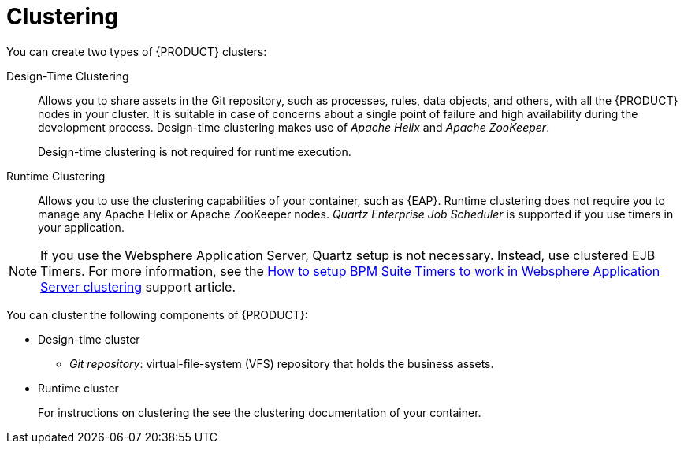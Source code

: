 [[clustering-con]]
= Clustering

You can create two types of {PRODUCT} clusters:

Design-Time Clustering::
Allows you to share assets in the Git repository, such as processes, rules, data objects, and others, with all the {PRODUCT} nodes in your cluster. It is suitable in case of concerns about a single point of failure and high availability during the development process. Design-time clustering makes use of _Apache Helix_ and _Apache ZooKeeper_.
+
Design-time clustering is not required for runtime execution.

Runtime Clustering::
Allows you to use the clustering capabilities of your container, such as {EAP}. Runtime clustering does not require you to manage any Apache Helix or Apache ZooKeeper nodes. _Quartz Enterprise Job Scheduler_ is supported if you use timers in your application.

[NOTE]
====
If you use the Websphere Application Server, Quartz setup is not necessary. Instead, use clustered EJB Timers. For more information, see the https://access.redhat.com/solutions/2175471[How to setup BPM Suite Timers to work in Websphere Application Server clustering] support article.
====

You can cluster the following components of {PRODUCT}:

* Design-time cluster
** _Git repository_: virtual-file-system (VFS) repository that holds the business assets.
* Runtime cluster
ifdef::BPMS[]
** _Intelligent Process Server, or web applications_: the web application nodes must share runtime data.
endif::BPMS[]
ifdef::BRMS[]
** _RealTime Decision Server, or Web applications_: the web application nodes must share runtime data.
endif::BRMS[]
+
For instructions on clustering the
ifdef::BPMS[]
Intelligent Process Server,
endif::BPMS[]
ifdef::BRMS[]
RealTime Decision Server,
endif::BRMS[]
see the  clustering documentation of your container.
ifdef::BPMS[]
** _Back-end database_: database with the state data, such as process instances, KIE sessions, history log, and similar.
endif::BPMS[]
